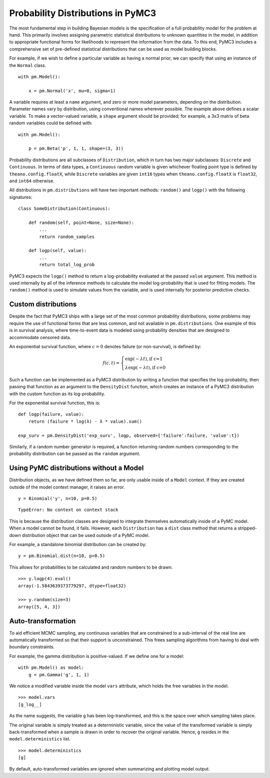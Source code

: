.. _prob_dists:

**********************************
Probability Distributions in PyMC3
**********************************

The most fundamental step in building Bayesian models is the specification of a full probability model for the problem at hand. This primarily involves assigning parametric statistical distributions to unknown quantities in the model, in addition to appropriate functional forms for likelihoods to represent the information from the data. To this end, PyMC3 includes a comprehensive set of pre-defined statistical distributions that can be used as model building blocks.

For example, if we wish to define a particular variable as having a normal prior, we can specify that using an instance of the ``Normal`` class.

::

    with pm.Model():

        x = pm.Normal('x', mu=0, sigma=1)

A variable requires at least a ``name`` argument, and zero or more model parameters, depending on the distribution. Parameter names vary by distribution, using conventional names wherever possible. The example above defines a scalar variable. To make a vector-valued variable, a ``shape`` argument should be provided; for example, a 3x3 matrix of beta random variables could be defined with:

::

    with pm.Model():

        p = pm.Beta('p', 1, 1, shape=(3, 3))

Probability distributions are all subclasses of ``Distribution``, which in turn has two major subclasses: ``Discrete`` and ``Continuous``. In terms of data types, a ``Continuous`` random variable is given whichever floating point type is defined by ``theano.config.floatX``, while ``Discrete`` variables are given ``int16`` types when ``theano.config.floatX`` is ``float32``, and ``int64`` otherwise.

All distributions in ``pm.distributions`` will have two important methods: ``random()`` and ``logp()`` with the following signatures:

::

    class SomeDistribution(Continuous):

        def random(self, point=None, size=None):
            ...
            return random_samples

        def logp(self, value):
            ...
            return total_log_prob

PyMC3 expects the ``logp()`` method to return a log-probability evaluated at the passed ``value`` argument. This method is used internally by all of the inference methods to calculate the model log-probability that is used for fitting models. The ``random()`` method is used to simulate values from the variable, and is used internally for posterior predictive checks.


Custom distributions
====================

Despite the fact that PyMC3 ships with a large set of the most common probability distributions, some problems may require the use of functional forms that are less common, and not available in ``pm.distributions``. One example of this is in survival analysis, where time-to-event data is modeled using probability densities that are designed to accommodate censored data.

An exponential survival function, where :math:`c=0` denotes failure (or non-survival), is defined by:

.. math::

    f(c, t) = \left\{ \begin{array}{l} \exp(-\lambda t), \text{if c=1} \\
               \lambda \exp(-\lambda t), \text{if c=0}  \end{array} \right.

Such a function can be implemented as a PyMC3 distribution by writing a function that specifies the log-probability, then passing that function as an argument to the ``DensityDist`` function, which creates an instance of a PyMC3 distribution with the custom function as its log-probability.

For the exponential survival function, this is:

::

    def logp(failure, value):
        return (failure * log(λ) - λ * value).sum()

    exp_surv = pm.DensityDist('exp_surv', logp, observed={'failure':failure, 'value':t})

Similarly, if a random number generator is required, a function returning random numbers corresponding to the probability distribution can be passed as the ``random`` argument.


Using PyMC distributions without a Model
========================================

Distribution objects, as we have defined them so far, are only usable inside of a ``Model`` context. If they are created outside of the model context manager, it raises an error.

::

    y = Binomial('y', n=10, p=0.5)


::

    TypeError: No context on context stack

This is because the distribution classes are designed to integrate themselves automatically inside of a PyMC model. When a model cannot be found, it fails. However, each ``Distribution`` has a ``dist`` class method that returns a stripped-down distribution object that can be used outside of a PyMC model.

For example, a standalone binomial distribution can be created by:

::

    y = pm.Binomial.dist(n=10, p=0.5)

This allows for probabilities to be calculated and random numbers to be drawn.

::

    >>> y.logp(4).eval()
    array(-1.5843639373779297, dtype=float32)

    >>> y.random(size=3)
    array([5, 4, 3])


Auto-transformation
===================

To aid efficient MCMC sampling, any continuous variables that are constrained to a sub-interval of the real line are automatically transformed so that their support is unconstrained. This frees sampling algorithms from having to deal with boundary constraints.

For example, the gamma distribution is positive-valued. If we define one for a model:

::

    with pm.Model() as model:
        g = pm.Gamma('g', 1, 1)

We notice a modified variable inside the model ``vars`` attribute, which holds the free variables in the model.

::

    >>> model.vars
    [g_log__]

As the name suggests, the variable ``g`` has been log-transformed, and this is the space over which sampling takes place.

The original variable is simply treated as a deterministic variable, since the value of the transformed variable is simply back-transformed when a sample is drawn in order to recover the original variable. Hence, ``g`` resides in the ``model.deterministics`` list.

::

    >>> model.deterministics
    [g]

By default, auto-transformed variables are ignored when summarizing and plotting model output.
